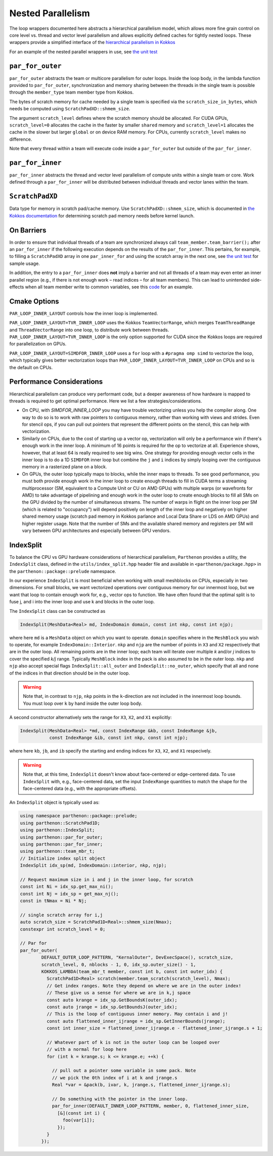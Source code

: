 .. _nested par for:

Nested Parallelism
==================

The loop wrappers documented here abstracts a hierarchical parallelism
model, which allows more fine grain control on core level vs. thread and
vector level parallelism and allows explicitly defined caches for
tightly nested loops. These wrappers provide a simplified interface of
the `hierarchical parallelism in
Kokkos <https://kokkos.github.io/kokkos-core-wiki/ProgrammingGuide/HierarchicalParallelism.html>`__

For an example of the nested parallel wrappers in use, see `the unit
test <https://github.com/parthenon-hpc-lab/parthenon/blob/develop/tst/unit/kokkos_abstraction.cpp>`__

``par_for_outer``
-----------------

``par_for_outer`` abstracts the team or multicore parallelism for outer
loops. Inside the loop body, in the lambda function provided to
``par_for_outer``, synchronization and memory sharing between the
threads in the single team is possible through the ``member_type`` team
member type from Kokkos.

The bytes of scratch memory for cache needed by a single team is
specified via the ``scratch_size_in_bytes``, which needs be computed
using ``ScratchPadXD::shmem_size``.

The argument ``scratch_level`` defines where the scratch memory should
be allocated. For CUDA GPUs, ``scratch_level=0`` allocates the cache in
the faster by smaller ``shared`` memory and ``scratch_level=1``
allocates the cache in the slower but larger ``global`` or on device RAM
memory. For CPUs, currently ``scratch_level`` makes no difference.

Note that every thread within a team will execute code inside a
``par_for_outer`` but outside of the ``par_for_inner``.

``par_for_inner``
-----------------

``par_for_inner`` abstracts the thread and vector level parallelism of
compute units within a single team or core. Work defined through a
``par_for_inner`` will be distributed between individual threads and
vector lanes within the team.

``ScratchPadXD``
----------------

Data type for memory in scratch pad/cache memory. Use
``ScratchPadXD::shmem_size``, which is documented in `the Kokkos
documentation <https://kokkos.github.io/kokkos-core-wiki/ProgrammingGuide/HierarchicalParallelism.html?highlight=hierarchical>`__
for determining scratch pad memory needs before kernel launch.

On Barriers
---------------------

In order to ensure that individual threads of a team are synchronized
always call ``team_member.team_barrier();`` after an ``par_for_inner``
if the following execution depends on the results of the
``par_for_inner``. This pertains, for example, to filling a
``ScratchPadXD`` array in one ``par_inner_for`` and using the scratch
array in the next one, see `the unit
test <https://github.com/parthenon-hpc-lab/parthenon/blob/develop/tst/unit/kokkos_abstraction.cpp>`__ for sample usage.

In addition, the entry to a ``par_for_inner`` does **not** imply a
barrier and not all threads of a team may even enter an inner parallel
region (e.g., if there is not enough work – read indices – for all team
members). This can lead to unintended side-effects when all team member
write to common variables, see this
`code <https://github.com/parthenon-hpc-lab/parthenon/issues/659#issuecomment-1346871509>`__
for an example.


Cmake Options
-------------

``PAR_LOOP_INNER_LAYOUT`` controls how the inner loop is implemented.

``PAR_LOOP_INNER_LAYOUT=TVR_INNER_LOOP`` uses the Kokkos
``TeamVectorRange``, which merges ``TeamThreadRange`` and
``ThreadVectorRange`` into one loop, to distribute work between threads.
``PAR_LOOP_INNER_LAYOUT=TVR_INNER_LOOP`` is the only option supported
for CUDA since the Kokkos loops are required for parallelization on
GPUs.

``PAR_LOOP_INNER_LAYOUT=SIMDFOR_INNER_LOOP`` uses a ``for`` loop with a
``#pragma omp simd`` to vectorize the loop, which typically gives better
vectorization loops than ``PAR_LOOP_INNER_LAYOUT=TVR_INNER_LOOP`` on
CPUs and so is the default on CPUs.


Performance Considerations
---------------------------

Hierarchical parallelism can produce very performant code, but a
deeper awareness of how hardware is mapped to threads is required to
get optimal performance. Here we list a few strategies/considerations.

* On CPU, with `SIMDFOR_INNER_LOOP` you may have trouble vectorizing
  unless you help the compiler along. One way to do so is to work with
  raw pointers to contiguous memory, rather than working with views
  and strides. Even for stencil ops, if you can pull out pointers that
  represent the different points on the stencil, this can help with
  vectorization.
* Similarly on CPUs, due to the cost of starting up a vector op,
  vectorization will only be a performance win if there's enough work
  in the inner loop. A minimum of 16 points is required for the op to
  vectorize at all. Experience shows, however, that at least 64 is
  really required to see big wins. One strategy for providing enough
  vector cells in the inner loop is to do a 1D ``SIMDFOR`` inner loop
  but combine the ``j`` and ``i`` indices by simply looping over the
  contiguous memory in a rasterized plane on a block.
* On GPUs, the outer loop typically maps to blocks, while the inner
  maps to threads. To see good performance, you must both provide
  enough work in the inner loop to create enough threads to fill in
  CUDA terms a streaming multiprocessor (SM, equivalent to a Compute
  Unit or CU on AMD GPUs) with multiple warps (or wavefronts for AMD)
  to take advantage of pipelining and enough work in the outer loop to
  create enough blocks to fill all SMs on the GPU divided by the
  number of simultaneous streams. The number of warps in flight on the
  inner loop per SM (which is related to "occupancy") will depend
  positively on length of the inner loop and negatively on higher
  shared memory usage (scratch pad memory in Kokkos parlance and Local
  Data Share or LDS on AMD GPUs) and higher register usage. Note that
  the number of SMs and the available shared memory and registers per
  SM will vary between GPU architectures and especially between GPU
  vendors.

IndexSplit
-------------

To balance the CPU vs GPU hardware considerations of hierarchical
parallelism, ``Parthenon`` provides a utility, the ``IndexSplit``
class, defined in the ``utils/index_split.hpp`` header file and
available in ``<parthenon/package.hpp>`` in the
``parthenon::package::prelude`` namespace.

In our experience ``IndexSplit`` is most beneficial when working with
small meshblocks on CPUs, especially in two dimensions. For small
blocks, we want vectorized operations over contiguous memory for our
innermost loop, but we want that loop to contain enough work for,
e.g., vector ops to function. We have often found that the optimal
split is to fuse j, and i into the inner loop and use k and blocks in
the outer loop.

The ``IndexSplit`` class can be constructed as

.. code:: cpp

  IndexSplit(MeshData<Real> md, IndexDomain domain, const int nkp, const int njp);

where here ``md`` is a ``MeshData`` object on which you want to
operate. ``domain`` specifies where in the ``MeshBlock`` you wish to
operate, for example ``IndexDomain::Interior``. ``nkp`` and ``njp``
are the number of points in ``X3`` and ``X2`` respectively that are in
the outer loop. All remaining points are in the inner loop; each team
will iterate over multiple `k` and/or `j` indices to cover the
specified `k/j` range. Typically ``MeshBlock`` index in the pack is
also assumed to be in the outer loop. ``nkp`` and ``njp`` also accept
special flags ``IndexSplit::all_outer`` and ``IndexSplit::no_outer``,
which specify that all and none of the indices in that direction
should be in the outer loop.

.. warning::

  Note that, in contrast to ``njp``, ``nkp`` points in the
  ``k``-direction are not included in the innermost loop bounds. You
  must loop over ``k`` by hand inside the outer loop body.

A second constructor alternatively sets the range for ``X3``, ``X2``,
and ``X1`` explicitly:

.. code:: cpp

  IndexSplit(MeshData<Real> *md, const IndexRange &kb, const IndexRange &jb,
             const IndexRange &ib, const int nkp, const int njp);

where here ``kb``, ``jb``, and ``ib`` specify the starting and ending
indices for ``X3``, ``X2``, and ``X1`` respecively.

.. warning::

  Note that, at this time, ``IndexSplit`` doesn't know about
  face-centered or edge-centered data. To use ``IndexSplit`` with,
  e.g., face-centered data, set the input ``IndexRange`` quantities to
  match the shape for the face-centered data (e.g., with the
  appropriate offsets).

An ``IndexSplit`` object is typically used as:

.. code:: cpp

  using namespace parthenon::package::prelude;
  using parthenon::ScratchPad1D;
  using parthenon::IndexSplit;
  using parthenon::par_for_outer;
  using parthenon::par_for_inner;
  using parthenon::team_mbr_t;
  // Initialize index split object
  IndexSplit idx_sp(md, IndexDomain::interior, nkp, njp);
  
  // Request maximum size in i and j in the inner loop, for scratch
  const int Ni = idx_sp.get_max_ni();
  const int Nj = idx_sp = get_max_nj();
  const in tNmax = Ni * Nj;
  
  // single scratch array for i,j
  auto scratch_size = ScratchPad1D<Real>::shmem_size(Nmax);
  constexpr int scratch_level = 0;
  
  // Par for
  par_for_outer(
	  DEFAULT_OUTER_LOOP_PATTERN, "KernalOuter", DevExecSpace(), scratch_size,
	  scratch_level, 0, nblocks - 1, 0, idx_sp.outer_size() - 1,
	  KOKKOS_LAMBDA(team_mbr_t member, const int b, const int outer_idx) {
	    ScratchPad1D<Real> scratch(member.team_scratch(scratch_level), Nmax);
	    // Get index ranges. Note they depend on where we are in the outer index!
	    // These give us a sense for where we are in k,j space
	    const auto krange = idx_sp.GetBoundsK(outer_idx);
	    const auto jrange = idx_sp.GetBoundsJ(outer_idx);
	    // This is the loop of contiguous inner memory. May contain i and j!
	    const auto flattened_inner_ijrange = idx_sp.GetInnerBounds(jrange);
            const int inner_size = flattened_inner_ijrange.e - flattened_inner_ijrange.s + 1;

	    // Whatever part of k is not in the outer loop can be looped over
	    // with a normal for loop here
	    for (int k = krange.s; k <= krange.e; ++k) {

	      // pull out a pointer some variable in some pack. Note
	      // we pick the 0th index of i at k and jrange.s
	      Real *var = &pack(b, ivar, k, jrange.s, flattened_inner_ijrange.s);

	      // Do something with the pointer in the inner loop.
	      par_for_inner(DEFAULT_INNER_LOOP_PATTERN, member, 0, flattened_inner_size,
	        [&](const int i) {
		  foo(var[i]);
		});
	    }
	  });
